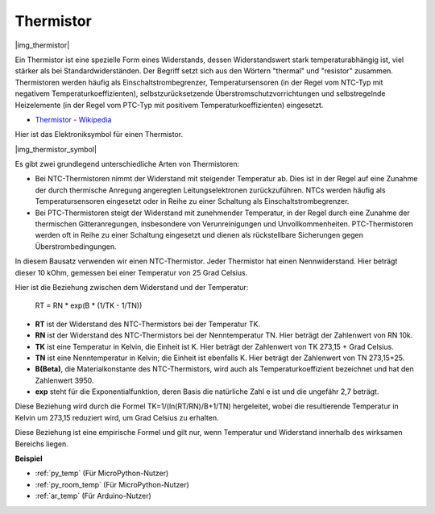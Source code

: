 .. _cpn_thermistor:

Thermistor
===============

|img_thermistor|

Ein Thermistor ist eine spezielle Form eines Widerstands, dessen Widerstandswert stark temperaturabhängig ist, viel stärker als bei Standardwiderständen. Der Begriff setzt sich aus den Wörtern "thermal" und "resistor" zusammen. Thermistoren werden häufig als Einschaltstrombegrenzer, Temperatursensoren (in der Regel vom NTC-Typ mit negativem Temperaturkoeffizienten), selbstzurücksetzende Überstromschutzvorrichtungen und selbstregelnde Heizelemente (in der Regel vom PTC-Typ mit positivem Temperaturkoeffizienten) eingesetzt.

* `Thermistor - Wikipedia <https://de.wikipedia.org/wiki/Thermistor>`_

Hier ist das Elektroniksymbol für einen Thermistor.

|img_thermistor_symbol|

Es gibt zwei grundlegend unterschiedliche Arten von Thermistoren:

* Bei NTC-Thermistoren nimmt der Widerstand mit steigender Temperatur ab. Dies ist in der Regel auf eine Zunahme der durch thermische Anregung angeregten Leitungselektronen zurückzuführen. NTCs werden häufig als Temperatursensoren eingesetzt oder in Reihe zu einer Schaltung als Einschaltstrombegrenzer.
* Bei PTC-Thermistoren steigt der Widerstand mit zunehmender Temperatur, in der Regel durch eine Zunahme der thermischen Gitteranregungen, insbesondere von Verunreinigungen und Unvollkommenheiten. PTC-Thermistoren werden oft in Reihe zu einer Schaltung eingesetzt und dienen als rückstellbare Sicherungen gegen Überstrombedingungen.

In diesem Bausatz verwenden wir einen NTC-Thermistor. Jeder Thermistor hat einen Nennwiderstand. Hier beträgt dieser 10 kOhm, gemessen bei einer Temperatur von 25 Grad Celsius.

Hier ist die Beziehung zwischen dem Widerstand und der Temperatur:

    RT = RN * exp(B * (1/TK - 1/TN))

* **RT** ist der Widerstand des NTC-Thermistors bei der Temperatur TK.
* **RN** ist der Widerstand des NTC-Thermistors bei der Nenntemperatur TN. Hier beträgt der Zahlenwert von RN 10k.
* **TK** ist eine Temperatur in Kelvin, die Einheit ist K. Hier beträgt der Zahlenwert von TK 273,15 + Grad Celsius.
* **TN** ist eine Nenntemperatur in Kelvin; die Einheit ist ebenfalls K. Hier beträgt der Zahlenwert von TN 273,15+25.
* **B(Beta)**, die Materialkonstante des NTC-Thermistors, wird auch als Temperaturkoeffizient bezeichnet und hat den Zahlenwert 3950.
* **exp** steht für die Exponentialfunktion, deren Basis die natürliche Zahl e ist und die ungefähr 2,7 beträgt.

Diese Beziehung wird durch die Formel TK=1/(ln(RT/RN)/B+1/TN) hergeleitet, wobei die resultierende Temperatur in Kelvin um 273,15 reduziert wird, um Grad Celsius zu erhalten.

Diese Beziehung ist eine empirische Formel und gilt nur, wenn Temperatur und Widerstand innerhalb des wirksamen Bereichs liegen.

.. Beispiel
.. -------------------

.. :ref:`Thermometer`

**Beispiel**

* :ref:`py_temp` (Für MicroPython-Nutzer)
* :ref:`py_room_temp` (Für MicroPython-Nutzer)
* :ref:`ar_temp` (Für Arduino-Nutzer)
